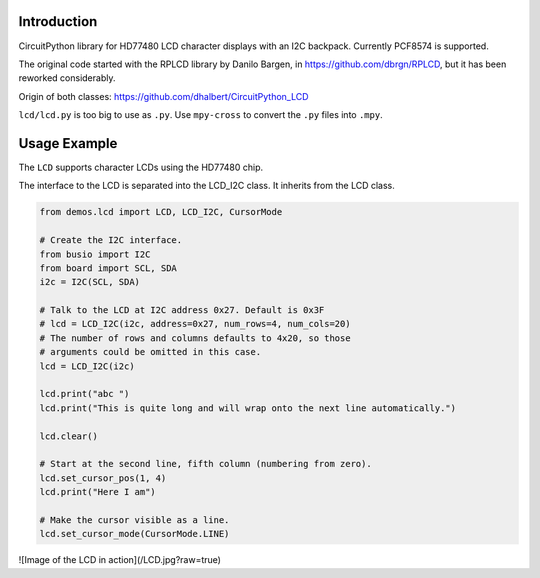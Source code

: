 Introduction
============

CircuitPython library for HD77480 LCD character displays with an I2C backpack.
Currently PCF8574 is supported.

The original code started with the RPLCD library by Danilo Bargen, in https://github.com/dbrgn/RPLCD,
but it has been reworked considerably.

Origin of both classes: https://github.com/dhalbert/CircuitPython_LCD

``lcd/lcd.py`` is too big to use as ``.py``. Use ``mpy-cross`` to convert the ``.py`` files into ``.mpy``.

Usage Example
=============

The ``LCD`` supports character LCDs using the HD77480 chip.

The interface to the LCD is separated into the LCD_I2C class. It inherits from the LCD class.

.. code-block:: python

    from demos.lcd import LCD, LCD_I2C, CursorMode

    # Create the I2C interface.
    from busio import I2C
    from board import SCL, SDA
    i2c = I2C(SCL, SDA)

    # Talk to the LCD at I2C address 0x27. Default is 0x3F
    # lcd = LCD_I2C(i2c, address=0x27, num_rows=4, num_cols=20)
    # The number of rows and columns defaults to 4x20, so those
    # arguments could be omitted in this case. 
    lcd = LCD_I2C(i2c)

    lcd.print("abc ")
    lcd.print("This is quite long and will wrap onto the next line automatically.")

    lcd.clear()

    # Start at the second line, fifth column (numbering from zero).
    lcd.set_cursor_pos(1, 4)
    lcd.print("Here I am")

    # Make the cursor visible as a line.
    lcd.set_cursor_mode(CursorMode.LINE)

![Image of the LCD in action](/LCD.jpg?raw=true)
